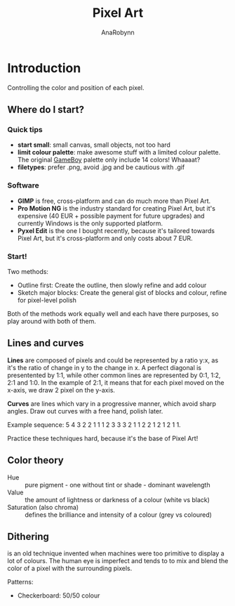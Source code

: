 #+TITLE: Pixel Art
#+AUTHOR: AnaRobynn
#+FILETAGS: :pixel_art:
#+STARTUP: hideblocks

* Introduction
  Controlling the color and position of each pixel.

** Where do I start?
*** Quick tips
   - *start small*: small canvas, small objects, not too hard
   - *limit colour palette*: make awesome stuff with a limited colour palette. The original
     [[https://www.designpieces.com/palette/game-boy-original-color-palette-hex-and-rgb/][GameBoy]] palette only include 14 colors! Whaaaat?
   - *filetypes*: prefer .png, avoid .jpg and be cautious with .gif

*** Software
    - *GIMP* is free, cross-platform and can do much more than Pixel Art.
    - *Pro Motion NG* is the industry standard for creating Pixel Art, but it's expensive
      (40 EUR + possible payment for future upgrades) and currently Windows is the only
      supported platform.
    - *Pyxel Edit* is the one I bought recently, because it's tailored towards Pixel Art,
      but it's cross-platform and only costs about 7 EUR.

*** Start!
    Two methods:
    - Outline first: Create the outline, then slowly refine and add colour
    - Sketch major blocks: Create the general gist of blocks and colour, refine for
      pixel-level polish

    Both of the methods work equally well and each have there purposes, so play around
    with both of them.

** Lines and curves
   *Lines* are composed of pixels and could be represented by a ratio y:x, as it's the ratio
   of change in y to the change in x. A perfect diagonal is presentented by 1:1, while
   other common lines are represented by 0:1, 1:2, 2:1 and 1:0.
   In the example of 2:1, it means that for each pixel moved on the x-axis, we draw 2
   pixel on the y-axis.

   *Curves* are lines which vary in a progressive manner, which avoid sharp angles. Draw out
   curves with a free hand, polish later.

   Example sequence: 5 4 3 2 2 1 1 1 2 3 3 3 2 1 1 2 2 1 2 1 2 1 1.

   Practice these techniques hard, because it's the base of Pixel Art!

** Color theory
   - Hue :: pure pigment - one without tint or shade - dominant wavelength
   - Value :: the amount of lightness or darkness of a colour (white vs black)
   - Saturation (also chroma) :: defines the brilliance and intensity of a colour (grey vs
        coloured)

** Dithering
   is an old technique invented when machines were too primitive to display a lot of
   colours. The human eye is imperfect and tends to to mix and blend the color of a pixel
   with the surrounding pixels.

   Patterns:
   - Checkerboard: 50/50 colour

